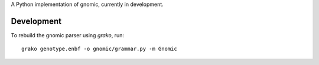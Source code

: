 
A Python implementation of gnomic, currently in development.





Development
-----------

To rebuild the gnomic parser using `grako`, run:

::

    grako genotype.enbf -o gnomic/grammar.py -m Gnomic